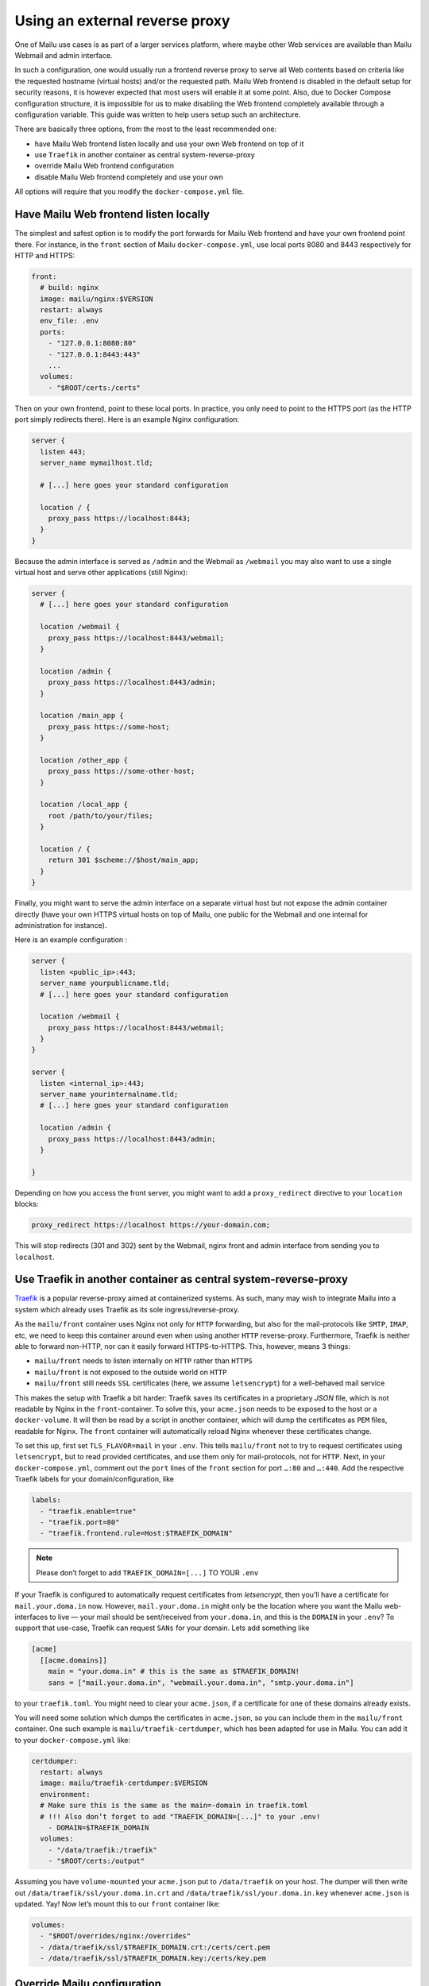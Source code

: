 Using an external reverse proxy
===============================

One of Mailu use cases is as part of a larger services platform, where maybe other Web services are available than Mailu Webmail and admin interface.

In such a configuration, one would usually run a frontend reverse proxy to serve all Web contents based on criteria like the requested hostname (virtual hosts) and/or the requested path. Mailu Web frontend is disabled in the default setup for security reasons, it is however expected that most users will enable it at some point. Also, due to Docker Compose configuration structure, it is impossible for us to make disabling the Web frontend completely available through a configuration variable. This guide was written to help users setup such an architecture.

There are basically three options, from the most to the least recommended one:

- have Mailu Web frontend listen locally and use your own Web frontend on top of it
- use ``Traefik`` in another container as central system-reverse-proxy
- override Mailu Web frontend configuration
- disable Mailu Web frontend completely and use your own

All options will require that you modify the ``docker-compose.yml`` file.

Have Mailu Web frontend listen locally
--------------------------------------

The simplest and safest option is to modify the port forwards for Mailu Web frontend and have your own frontend point there. For instance, in the ``front`` section of Mailu ``docker-compose.yml``, use local ports 8080 and 8443 respectively for HTTP and HTTPS:

.. code-block:: yaml

  front:
    # build: nginx
    image: mailu/nginx:$VERSION
    restart: always
    env_file: .env
    ports:
      - "127.0.0.1:8080:80"
      - "127.0.0.1:8443:443"
      ...
    volumes:
      - "$ROOT/certs:/certs"

Then on your own frontend, point to these local ports. In practice, you only need to point to the HTTPS port (as the HTTP port simply redirects there). Here is an example Nginx configuration:

.. code-block:: nginx

  server {
    listen 443;
    server_name mymailhost.tld;

    # [...] here goes your standard configuration

    location / {
      proxy_pass https://localhost:8443;
    }
  }

Because the admin interface is served as ``/admin`` and the Webmail as ``/webmail`` you may also want to use a single virtual host and serve other applications (still Nginx):

.. code-block:: nginx

  server {
    # [...] here goes your standard configuration

    location /webmail {
      proxy_pass https://localhost:8443/webmail;
    }

    location /admin {
      proxy_pass https://localhost:8443/admin;
    }

    location /main_app {
      proxy_pass https://some-host;
    }

    location /other_app {
      proxy_pass https://some-other-host;
    }

    location /local_app {
      root /path/to/your/files;
    }

    location / {
      return 301 $scheme://$host/main_app;
    }
  }

Finally, you might want to serve the admin interface on a separate virtual host but not expose the admin container directly (have your own HTTPS virtual hosts on top of Mailu, one public for the Webmail and one internal for administration for instance).

Here is an example configuration :

.. code-block:: nginx

  server {
    listen <public_ip>:443;
    server_name yourpublicname.tld;
    # [...] here goes your standard configuration

    location /webmail {
      proxy_pass https://localhost:8443/webmail;
    }
  }

  server {
    listen <internal_ip>:443;
    server_name yourinternalname.tld;
    # [...] here goes your standard configuration

    location /admin {
      proxy_pass https://localhost:8443/admin;
    }

  }

Depending on how you access the front server, you might want to add a ``proxy_redirect`` directive to your ``location`` blocks:

.. code-block:: nginx

  proxy_redirect https://localhost https://your-domain.com;

This will stop redirects (301 and 302) sent by the Webmail, nginx front and admin interface from sending you to ``localhost``.

Use Traefik in another container as central system-reverse-proxy
--------------------------------------------------------------------

`Traefik`_ is a popular reverse-proxy aimed at containerized systems.
As such, many may wish to integrate Mailu into a system which already uses Traefik as its sole ingress/reverse-proxy.

As the ``mailu/front`` container uses Nginx not only for ``HTTP`` forwarding, but also for the mail-protocols like ``SMTP``, ``IMAP``, etc, we need to keep this
container around even when using another ``HTTP`` reverse-proxy. Furthermore, Traefik is neither able to forward non-HTTP, nor can it easily forward HTTPS-to-HTTPS. 
This, however, means 3 things:

- ``mailu/front`` needs to listen internally on ``HTTP`` rather than ``HTTPS``
- ``mailu/front`` is not exposed to the outside world on ``HTTP``
- ``mailu/front`` still needs ``SSL`` certificates (here, we assume ``letsencrypt``) for a well-behaved mail service

This makes the setup with Traefik a bit harder: Traefik saves its certificates in a proprietary *JSON* file, which is not readable by Nginx in the ``front``-container.
To solve this, your ``acme.json`` needs to be exposed to the host or a ``docker-volume``. It will then be read by a script in another container,
which will dump the certificates as ``PEM`` files, readable for Nginx. The ``front`` container will automatically reload Nginx whenever these certificates change.

To set this up, first set ``TLS_FLAVOR=mail`` in your ``.env``. This tells ``mailu/front`` not to try to request certificates using ``letsencrypt``,
but to read provided certificates, and use them only for mail-protocols, not for ``HTTP``.
Next, in your ``docker-compose.yml``, comment out the ``port`` lines of the ``front`` section for port ``…:80`` and ``…:440``.
Add the respective Traefik labels for your domain/configuration, like

.. code-block:: yaml

    labels:
      - "traefik.enable=true"
      - "traefik.port=80"
      - "traefik.frontend.rule=Host:$TRAEFIK_DOMAIN"

.. note:: Please don’t forget to add ``TRAEFIK_DOMAIN=[...]`` TO YOUR ``.env``

If your Traefik is configured to automatically request certificates from *letsencrypt*, then you’ll have a certificate for ``mail.your.doma.in`` now. However,
``mail.your.doma.in`` might only be the location where you want the Mailu web-interfaces to live — your mail should be sent/received from ``your.doma.in``,
and this is the ``DOMAIN`` in your ``.env``?
To support that use-case, Traefik can request ``SANs`` for your domain. Lets add something like

.. code-block:: guess

  [acme]
    [[acme.domains]]
      main = "your.doma.in" # this is the same as $TRAEFIK_DOMAIN!
      sans = ["mail.your.doma.in", "webmail.your.doma.in", "smtp.your.doma.in"]

to your ``traefik.toml``. You might need to clear your ``acme.json``, if a certificate for one of these domains already exists.

You will need some solution which dumps the certificates in ``acme.json``, so you can include them in the ``mailu/front`` container.
One such example is ``mailu/traefik-certdumper``, which has been adapted for use in Mailu. You can add it to your ``docker-compose.yml`` like:

.. code-block:: yaml

  certdumper:
    restart: always
    image: mailu/traefik-certdumper:$VERSION
    environment:
    # Make sure this is the same as the main=-domain in traefik.toml
    # !!! Also don’t forget to add "TRAEFIK_DOMAIN=[...]" to your .env!
      - DOMAIN=$TRAEFIK_DOMAIN
    volumes:
      - "/data/traefik:/traefik"
      - "$ROOT/certs:/output"



Assuming you have ``volume-mounted`` your ``acme.json`` put to ``/data/traefik`` on your host. The dumper will then write out ``/data/traefik/ssl/your.doma.in.crt``
and ``/data/traefik/ssl/your.doma.in.key`` whenever ``acme.json`` is updated. Yay! Now let’s mount this to our ``front`` container like:

.. code-block:: yaml

    volumes:
      - "$ROOT/overrides/nginx:/overrides"
      - /data/traefik/ssl/$TRAEFIK_DOMAIN.crt:/certs/cert.pem
      - /data/traefik/ssl/$TRAEFIK_DOMAIN.key:/certs/key.pem

.. _`Traefik`: https://traefik.io/

Override Mailu configuration
----------------------------

If you do not have the resources for running a separate reverse proxy, you could override Mailu reverse proxy configuration by using a Docker volume.
Simply store your configuration file (Nginx format), in ``/mailu/nginx.conf`` for instance.

Then modify your ``docker-compose.yml`` file and change the ``front`` section to add a mount:

.. code-block:: nginx

  front:
    build: nginx
    image: mailu/nginx:$VERSION
    restart: always
    env_file: .env
    ports:
      [...]
    volumes:
      - "$ROOT/certs:/certs"
      - "$ROOT/nginx.conf:/etc/nginx/nginx.conf"

You can also download the example configuration files:

- :download:`compose/traefik/docker-compose.yml`
- :download:`compose/traefik/traefik.toml`

Disable completely Mailu reverse proxy
--------------------------------------

You can simply disable Mailu reverse proxy by removing the ``front`` section from the ``docker-compose.yml`` and use your own means to reverse proxy requests to the proper containers.

Be careful with this method as resolving container addresses outside the Docker Compose structure is a tricky task: there is no guarantee that addresses will remain after a restart and you are almost certain that addresses will change after every upgrade (and whenever containers are recreated).
